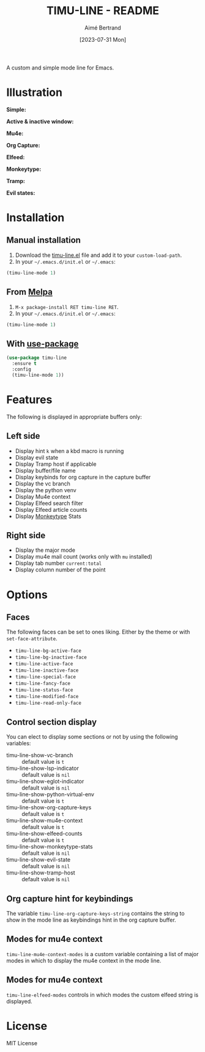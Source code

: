#+TITLE: TIMU-LINE - README
#+AUTHOR: Aimé Bertrand
#+DATE: [2023-07-31 Mon]
#+LANGUAGE: en
#+OPTIONS: d:t toc:nil num:nil
#+HTML_HEAD: <link rel="stylesheet" type="text/css" href="https://macowners.club/css/gtd.css" />
#+KEYWORDS: emacs ui modeline mode line
#+STARTUP: indent showall

[[https://melpa.org/#/timu-line][file:https://melpa.org/packages/timu-line-badge.svg]]

A custom and simple mode line for Emacs.

* Illustration
*Simple:*
#+html: <p align="center"><img src="img/timu-line.png" width="100%"/></p>

*Active & inactive window:*
#+html: <p align="center"><img src="img/timu-line-active-inactive.png" width="100%"/></p>

*Mu4e:*
#+html: <p align="center"><img src="img/timu-line-mu4e.png" width="100%"/></p>

*Org Capture:*
#+html: <p align="center"><img src="img/timu-line-org-capture.png" width="100%"/></p>

*Elfeed:*
#+html: <p align="center"><img src="img/timu-line-elfeed.png" width="100%"/></p>

*Monkeytype:*
#+html: <p align="center"><img src="img/timu-line-monkeytype-light.png" width="100%"/></p>

*Tramp:*
#+html: <p align="center"><img src="img/timu-line-tramp.png" width="100%"/></p>

*Evil states:*
#+html: <p align="center"><img src="img/timu-line-evil-states.png" width="100%"/></p>

* Installation
** Manual installation
1. Download the [[https://gitlab.com/aimebertrand/timu-line/-/raw/main/timu-line.el?inline=false][timu-line.el]] file and add it to your =custom-load-path=.
2. In your =~/.emacs.d/init.el= or =~/.emacs=:

#+begin_src emacs-lisp
  (timu-line-mode 1)
#+end_src

** From [[https://melpa.org/#/timu-line][Melpa]]
1. =M-x package-install RET timu-line RET=.
2. In your =~/.emacs.d/init.el= or =~/.emacs=:

#+begin_src emacs-lisp
  (timu-line-mode 1)
#+end_src

** With [[https://github.com/jwiegley/use-package][use-package]]
#+begin_src emacs-lisp
  (use-package timu-line
    :ensure t
    :config
    (timu-line-mode 1))
#+end_src

* Features
The following is displayed in appropriate buffers only:

** Left side
- Display hint =k= when a kbd macro is running
- Display evil state
- Display Tramp host if applicable
- Display buffer/file name
- Display keybinds for org capture in the capture buffer
- Display the vc branch
- Display the python venv
- Display Mu4e context
- Display Elfeed search filter
- Display Elfeed article counts
- Display [[https://github.com/jpablobr/emacs-monkeytype][Monkeytype]] Stats

** Right side
- Display the major mode
- Display mu4e mail count (works only with =mu= installed)
- Display tab number =current:total=
- Display column number of the point

* Options
** Faces
The following faces can be set to ones liking. Either by the theme or with =set-face-attribute=.

- =timu-line-bg-active-face=
- =timu-line-bg-inactive-face=
- =timu-line-active-face=
- =timu-line-inactive-face=
- =timu-line-special-face=
- =timu-line-fancy-face=
- =timu-line-status-face=
- =timu-line-modified-face=
- =timu-line-read-only-face=

** Control section display
You can elect to display some sections or not by using the following variables:

- timu-line-show-vc-branch :: default value is =t=
- timu-line-show-lsp-indicator :: default value is =nil=
- timu-line-show-eglot-indicator :: default value is =nil=
- timu-line-show-python-virtual-env :: default value is =t=
- timu-line-show-org-capture-keys :: default value is =t=
- timu-line-show-mu4e-context :: default value is =t=
- timu-line-show-elfeed-counts :: default value is =t=
- timu-line-show-monkeytype-stats :: default value is =nil=
- timu-line-show-evil-state :: default value is =nil=
- timu-line-show-tramp-host :: default value is =nil=

** Org capture hint for keybindings
The variable =timu-line-org-capture-keys-string= contains the string to show in the mode line as keybindings hint in the org capture buffer.

** Modes for mu4e context
=timu-line-mu4e-context-modes= is a custom variable containing a list of major modes in which to display the mu4e context in the mode line.

** Modes for mu4e context
=timu-line-elfeed-modes= controls in which modes the custom elfeed string is displayed.

* License
MIT License
